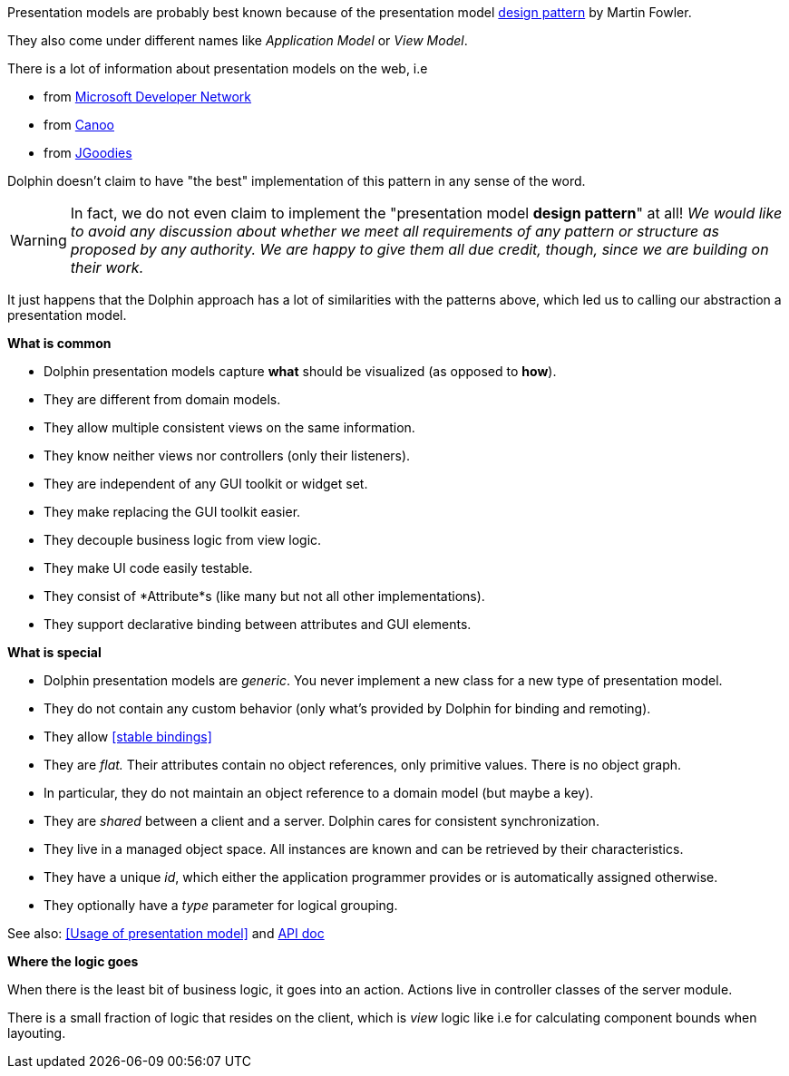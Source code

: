 Presentation models are probably best known because of the presentation model
link:http://martinfowler.com/eaaDev/PresentationModel.html[design pattern] by Martin Fowler.

They also come under different names like _Application Model_ or _View Model_.

There is a lot of information about presentation models on the web, i.e

* from link:http://msdn.microsoft.com/en-us/magazine/dd419663.aspx[Microsoft Developer Network]
* from link:http://www.canoo.com/blog/2008/01/28/mvc-and-the-brave-new-world-of-ria/[Canoo]
* from http://www.jgoodies.com/freeware/libraries/binding/[JGoodies]

Dolphin doesn't claim to have "the best" implementation of this pattern in any sense of the word.

WARNING: In fact, we do not even claim to implement the "presentation model *design pattern*" at all!
 _We would like to avoid any discussion about whether we meet all requirements of_
 _any pattern or structure as proposed by any authority._
 _We are happy to give them all due credit, though, since we are building on their work._


// TODO to review
It just happens that the Dolphin approach has a lot of similarities with the patterns
above, which led us to calling our abstraction a presentation model.

*What is common*

* Dolphin presentation models capture *what* should be visualized (as opposed to *how*).
* They are different from domain models.
* They allow multiple consistent views on the same information.
* They know neither views nor controllers (only their listeners).
* They are independent of any GUI toolkit or widget set.
* They make replacing the GUI toolkit easier.
* They decouple business logic from view logic.
* They make UI code easily testable.
* They consist of *Attribute*s (like many but not all other implementations).
* They support declarative binding between attributes and GUI elements.

*What is special*

* Dolphin presentation models are _generic_. You never implement a new class for a new type of presentation model.
* They do not contain any custom behavior (only what's provided by Dolphin for binding and remoting).
// TODO to review anchor once is defined
* They allow <<stable bindings>>
* They are _flat._ Their attributes contain no object references, only primitive values. There is no object graph.
* In particular, they do not maintain an object reference to a domain model (but maybe a key).
* They are _shared_ between a client and a server. Dolphin cares for consistent synchronization.
* They live in a managed object space. All instances are known and can be retrieved by their characteristics.
* They have a unique _id_, which either the application programmer provides or is automatically assigned otherwise.
* They optionally have a _type_ parameter for logical grouping.

// TODO to review anchor once is defined
See also: <<Usage of presentation model>> and link:http://open-dolphin.org/download/api/org/opendolphin/core/PresentationModel.html[API doc]

*Where the logic goes*

When there is the least bit of business logic, it goes into an action.
Actions live in controller classes of the server module.

There is a small fraction of logic that resides on the client, which is
_view_ logic like i.e for calculating component bounds when layouting.